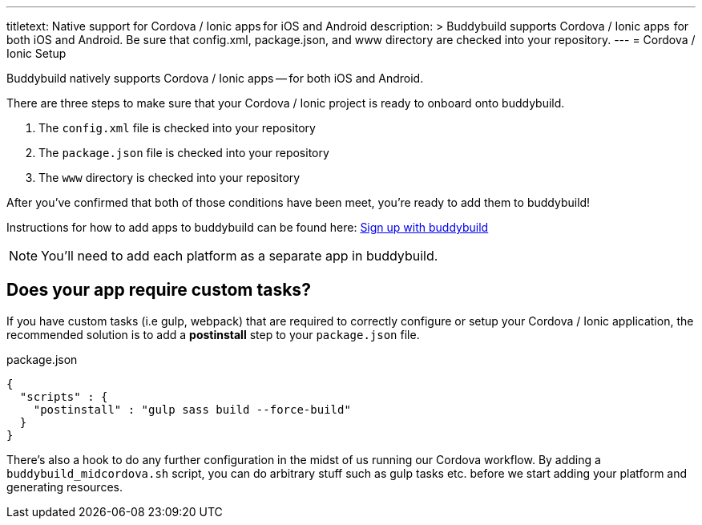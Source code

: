 ---
titletext: Native support for Cordova / Ionic apps for iOS and Android
description: >
  Buddybuild supports Cordova / Ionic apps  for both iOS and Android.
  Be sure that config.xml, package.json, and www directory are checked into your repository.
---
= Cordova / Ionic Setup

Buddybuild natively supports Cordova / Ionic apps -- for both iOS and
Android.

There are three steps to make sure that your Cordova / Ionic project is
ready to onboard onto buddybuild.

. The `config.xml` file is checked into your repository

. The `package.json` file is checked into your repository

. The `www` directory is checked into your repository

After you've confirmed that both of those conditions have been meet,
you're ready to add them to buddybuild!

Instructions for how to add apps to buddybuild can be found here:
link:../../../quickstart/android/select_an_app.adoc[Sign up with buddybuild]

NOTE: You'll need to add each platform as a separate app in buddybuild.

== Does your app require custom tasks?

If you have custom tasks (i.e gulp, webpack) that are required to
correctly configure or setup your Cordova / Ionic application, the
recommended solution is to add a **postinstall** step to your
`package.json` file.

[[code-samples]]
--
.package.json
[source,json]
----
{
  "scripts" : {
    "postinstall" : "gulp sass build --force-build"
  }
}
----
--

There's also a hook to do any further configuration in the midst of us
running our Cordova workflow. By adding a `buddybuild_midcordova.sh`
script, you can do arbitrary stuff such as gulp tasks etc. before we
start adding your platform and generating resources.
